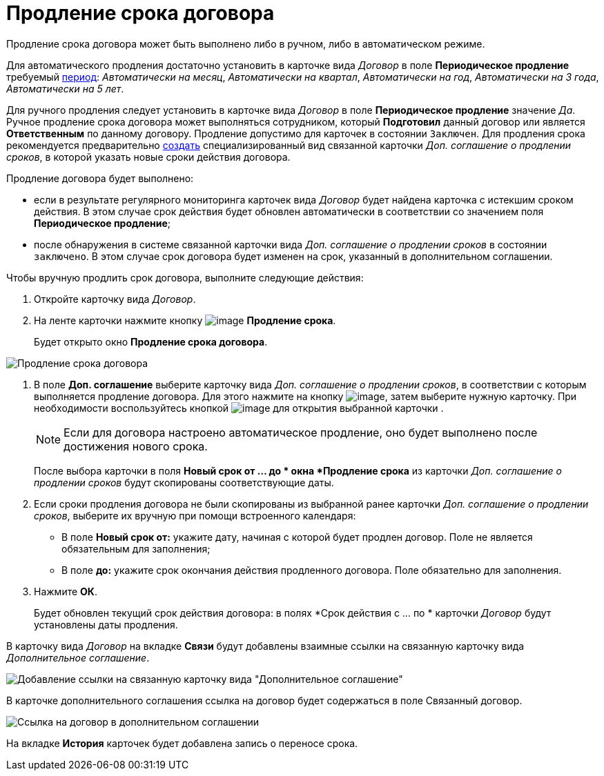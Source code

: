 = Продление срока договора

Продление срока договора может быть выполнено либо в ручном, либо в автоматическом режиме.

Для автоматического продления достаточно установить в карточке вида _Договор_ в поле *Периодическое продление* требуемый xref:task_Contract_RegData_insert.adoc[период]: _Автоматически на месяц_, _Автоматически на квартал_, _Автоматически на год_, _Автоматически на 3 года_, _Автоматически на 5 лет_.

Для ручного продления следует установить в карточке вида _Договор_ в поле *Периодическое продление* значение _Да_. Ручное продление срока договора может выполняться сотрудником, который *Подготовил* данный договор или является *Ответственным* по данному договору. Продление допустимо для карточек в состоянии `Заключен`. Для продления срока рекомендуется предварительно xref:task_Creat_ActSAgr_of_CardsContract.adoc[создать] специализированный вид связанной карточки _Доп. соглашение о продлении сроков_, в которой указать новые сроки действия договора.

Продление договора будет выполнено:

* если в результате регулярного мониторинга карточек вида _Договор_ будет найдена карточка с истекшим сроком действия. В этом случае срок действия будет обновлен автоматически в соответствии со значением поля *Периодическое продление*;
* после обнаружения в системе связанной карточки вида _Доп. соглашение о продлении сроков_ в состоянии `заключено`. В этом случае срок договора будет изменен на срок, указанный в дополнительном соглашении.

Чтобы вручную продлить срок договора, выполните следующие действия:

. Откройте карточку вида _Договор_.
. На ленте карточки нажмите кнопку image:buttons/contract_extension.png[image] *Продление срока*.
+
Будет открыто окно *Продление срока договора*.

image::Contract_deadline_extension.png[Продление срока договора]
. В поле *Доп. соглашение* выберите карточку вида _Доп. соглашение о продлении сроков_, в соответствии с которым выполняется продление договора. Для этого нажмите на кнопку image:buttons/threedots.png[image], затем выберите нужную карточку. При необходимости воспользуйтесь кнопкой image:buttons/Preview.png[image] для открытия выбранной карточки .
+
[NOTE]
====
Если для договора настроено автоматическое продление, оно будет выполнено после достижения нового срока.
====
+
После выбора карточки в поля *Новый срок от ... до * окна *Продление срока* из карточки _Доп. соглашение о продлении сроков_ будут скопированы соответствующие даты.
. Если сроки продления договора не были скопированы из выбранной ранее карточки _Доп. соглашение о продлении сроков_, выберите их вручную при помощи встроенного календаря:
* В поле *Новый срок от:* укажите дату, начиная с которой будет продлен договор. Поле не является обязательным для заполнения;
* В поле *до:* укажите срок окончания действия продленного договора. Поле обязательно для заполнения.
. Нажмите *ОК*.
+
Будет обновлен текущий срок действия договора: в полях *Срок действия с ... по * карточки _Договор_ будут установлены даты продления.

В карточку вида _Договор_ на вкладке *Связи* будут добавлены взаимные ссылки на связанную карточку вида _Дополнительное соглашение_.

image::Contract_deadline_extension_links.png[Добавление ссылки на связанную карточку вида "Дополнительное соглашение"]

В карточке дополнительного соглашения ссылка на договор будет содержаться в поле Связанный договор.

image::Agreement_contract_link.png[Ссылка на договор в дополнительном соглашении]

На вкладке *История* карточек будет добавлена запись о переносе срока.
